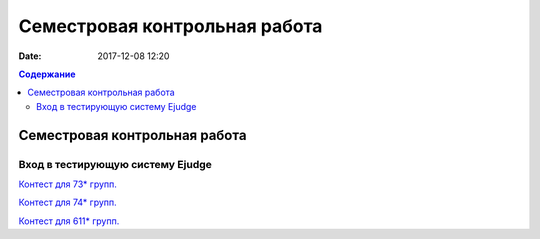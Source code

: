 Семестровая контрольная работа
##############################

:date: 2017-12-08 12:20

.. default-role:: code
.. contents:: Содержание

Семестровая контрольная работа
==============================

Вход в тестирующую систему Ejudge
---------------------------------

`Контест для 73* групп.`__

.. __: http://judge2.vdi.mipt.ru/cgi-bin/new-client?contest_id=730115


`Контест для 74* групп.`__

.. __: http://judge2.vdi.mipt.ru/cgi-bin/new-client?contest_id=740115


`Контест для 611* групп.`__

.. __: http://judge2.vdi.mipt.ru/cgi-bin/new-client?contest_id=610115
